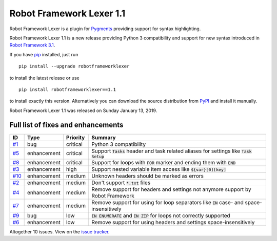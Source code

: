 =========================
Robot Framework Lexer 1.1
=========================

.. default-role:: code

Robot Framework Lexer is a plugin for Pygments_ providing support for syntax highlighting.

Robot Framework Lexer 1.1 is a new release providing Python 3 compatibility and support for
new syntax introduced in `Robot Framework 3.1
<https://github.com/robotframework/robotframework/blob/master/doc/releasenotes/rf-3.1.rst>`_.

If you have pip_ installed, just run

::

   pip install --upgrade robotframeworklexer

to install the latest release or use

::

   pip install robotframeworklexer==1.1

to install exactly this version. Alternatively you can download the source
distribution from PyPI_ and install it manually.

Robot Framework Lexer 1.1 was released on Sunday January 13, 2019.

.. _Pygments: http://pygments.org/
.. _Issue tracker: https://github.com/robotframework/robotframeworklexer/issues?q=milestone%3Av1.1
.. _pip: http://pip-installer.org
.. _PyPI: https://pypi.python.org/pypi/robotframeworklexer


Full list of fixes and enhancements
===================================

.. list-table::
    :header-rows: 1

    * - ID
      - Type
      - Priority
      - Summary
    * - `#1`_
      - bug
      - critical
      - Python 3 compatibility
    * - `#5`_
      - enhancement
      - critical
      - Support `Tasks` header and task related aliases for settings like `Task Setup`
    * - `#8`_
      - enhancement
      - critical
      - Support for loops with `FOR` marker and ending them with `END`
    * - `#3`_
      - enhancement
      - high
      - Support nested variable item access like `${var}[0][key]`
    * - `#10`_
      - enhancement
      - medium
      - Unknown headers should be marked as errors
    * - `#2`_
      - enhancement
      - medium
      - Don't support `*.txt` files
    * - `#4`_
      - enhancement
      - medium
      - Remove support for headers and settings not anymore support by Robot Framework
    * - `#7`_
      - enhancement
      - medium
      -  Remove support for using for loop separators like `IN` case- and space-insensitively
    * - `#9`_
      - bug
      - low
      - `IN ENUMERATE` and `IN ZIP` for loops not correctly supported
    * - `#6`_
      - enhancement
      - low
      - Remove support for using headers and settings space-insensitively

Altogether 10 issues. View on the `issue tracker <https://github.com/robotframework/pygmentslexer/issues?q=milestone%3Av1.1>`__.

.. _#1: https://github.com/robotframework/pygmentslexer/issues/1
.. _#5: https://github.com/robotframework/pygmentslexer/issues/5
.. _#8: https://github.com/robotframework/pygmentslexer/issues/8
.. _#3: https://github.com/robotframework/pygmentslexer/issues/3
.. _#10: https://github.com/robotframework/pygmentslexer/issues/10
.. _#2: https://github.com/robotframework/pygmentslexer/issues/2
.. _#4: https://github.com/robotframework/pygmentslexer/issues/4
.. _#7: https://github.com/robotframework/pygmentslexer/issues/7
.. _#9: https://github.com/robotframework/pygmentslexer/issues/9
.. _#6: https://github.com/robotframework/pygmentslexer/issues/6
